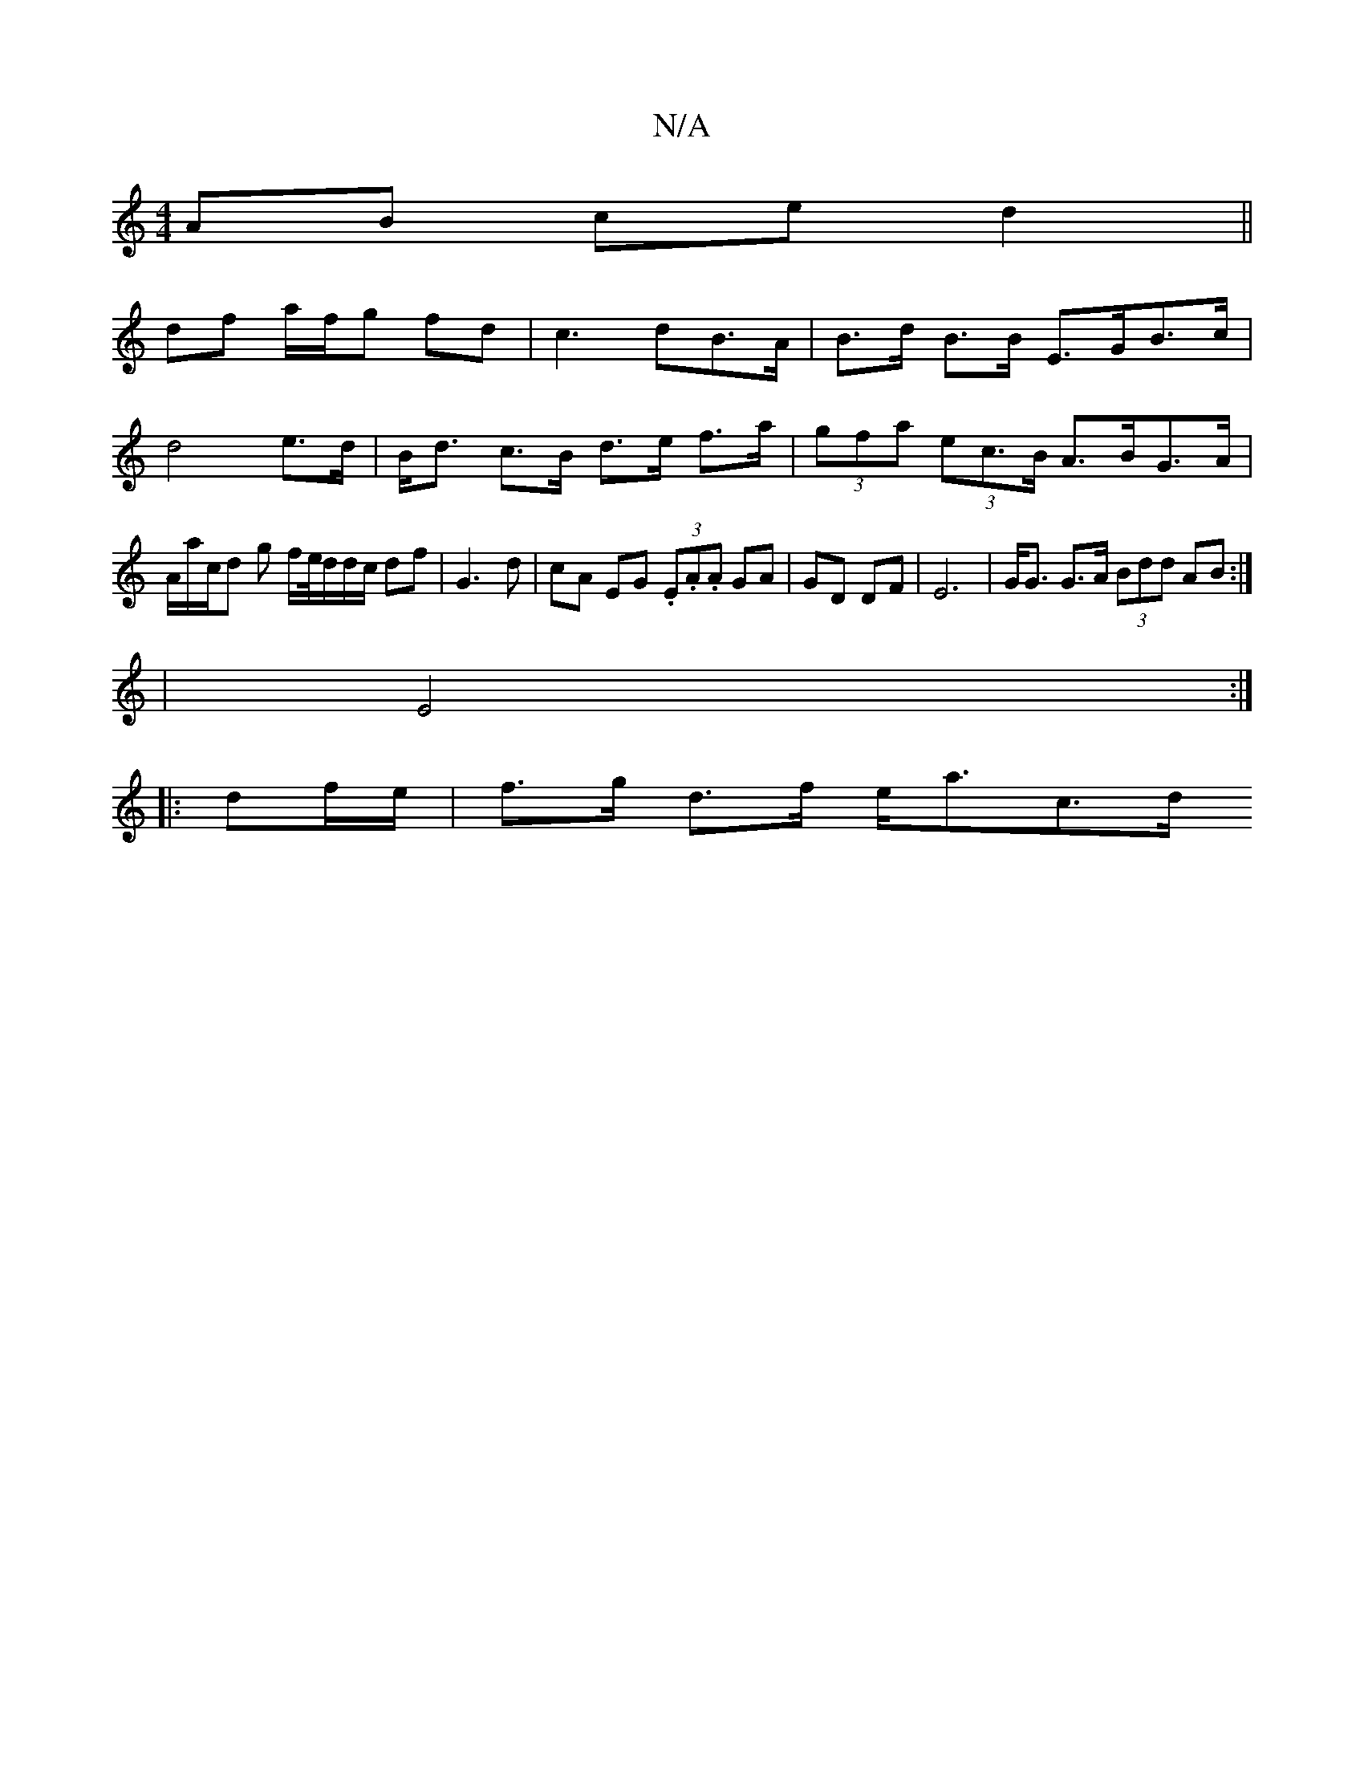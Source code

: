 X:1
T:N/A
M:4/4
R:N/A
K:Cmajor
2 AB ce d2||
df a/f/g fd|c3 dB>A|B>d B>B E>GB>c|d4e>d|B<d c>B d>e f>a|(3gfa (3ec>B A>BG>A | A/a/c/d g f/e//d/d/c/ df|G3d|cA EG (3.E.A.A GA|GD DF|E6 |G<G G>A (3Bdd AB:|
|E4 :|
|: df/e/ | f>g d>f e<ac>d